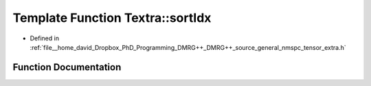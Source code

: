 .. _exhale_function_namespaceTextra_1ac89cfa77d023247aabe950ce829f9513:

Template Function Textra::sortIdx
=================================

- Defined in :ref:`file__home_david_Dropbox_PhD_Programming_DMRG++_DMRG++_source_general_nmspc_tensor_extra.h`


Function Documentation
----------------------


.. doxygenfunction:: Textra::sortIdx(const Eigen::array<long, NB>&, const long(&), const long(&))
